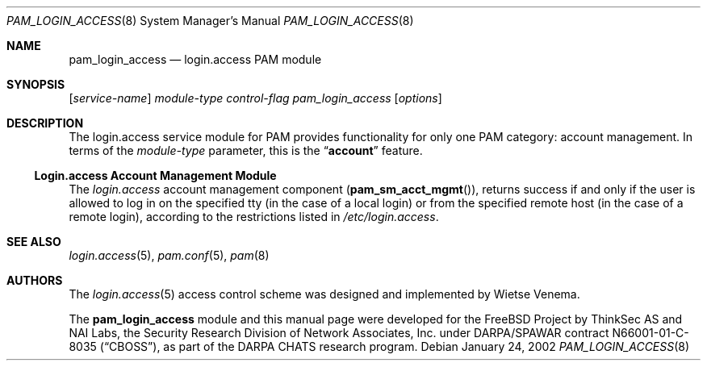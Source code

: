 .\" $NetBSD: pam_login_access.8,v 1.4 2011/08/19 11:56:01 cheusov Exp $
.\" Copyright (c) 2001 Mark R V Murray
.\" All rights reserved.
.\" Copyright (c) 2001 Networks Associates Technology, Inc.
.\" All rights reserved.
.\"
.\" Portions of this software were developed for the FreeBSD Project by
.\" ThinkSec AS and NAI Labs, the Security Research Division of Network
.\" Associates, Inc.  under DARPA/SPAWAR contract N66001-01-C-8035
.\" ("CBOSS"), as part of the DARPA CHATS research program.
.\"
.\" Redistribution and use in source and binary forms, with or without
.\" modification, are permitted provided that the following conditions
.\" are met:
.\" 1. Redistributions of source code must retain the above copyright
.\"    notice, this list of conditions and the following disclaimer.
.\" 2. Redistributions in binary form must reproduce the above copyright
.\"    notice, this list of conditions and the following disclaimer in the
.\"    documentation and/or other materials provided with the distribution.
.\" 3. The name of the author may not be used to endorse or promote
.\"    products derived from this software without specific prior written
.\"    permission.
.\"
.\" THIS SOFTWARE IS PROVIDED BY THE AUTHOR AND CONTRIBUTORS ``AS IS'' AND
.\" ANY EXPRESS OR IMPLIED WARRANTIES, INCLUDING, BUT NOT LIMITED TO, THE
.\" IMPLIED WARRANTIES OF MERCHANTABILITY AND FITNESS FOR A PARTICULAR PURPOSE
.\" ARE DISCLAIMED.  IN NO EVENT SHALL THE AUTHOR OR CONTRIBUTORS BE LIABLE
.\" FOR ANY DIRECT, INDIRECT, INCIDENTAL, SPECIAL, EXEMPLARY, OR CONSEQUENTIAL
.\" DAMAGES (INCLUDING, BUT NOT LIMITED TO, PROCUREMENT OF SUBSTITUTE GOODS
.\" OR SERVICES; LOSS OF USE, DATA, OR PROFITS; OR BUSINESS INTERRUPTION)
.\" HOWEVER CAUSED AND ON ANY THEORY OF LIABILITY, WHETHER IN CONTRACT, STRICT
.\" LIABILITY, OR TORT (INCLUDING NEGLIGENCE OR OTHERWISE) ARISING IN ANY WAY
.\" OUT OF THE USE OF THIS SOFTWARE, EVEN IF ADVISED OF THE POSSIBILITY OF
.\" SUCH DAMAGE.
.\"
.\" $FreeBSD: src/lib/libpam/modules/pam_login_access/pam_login_access.8,v 1.5 2004/07/02 23:52:17 ru Exp $
.\"
.Dd January 24, 2002
.Dt PAM_LOGIN_ACCESS 8
.Os
.Sh NAME
.Nm pam_login_access
.Nd login.access PAM module
.Sh SYNOPSIS
.Op Ar service-name
.Ar module-type
.Ar control-flag
.Pa pam_login_access
.Op Ar options
.Sh DESCRIPTION
The login.access service module for PAM
provides functionality for only one PAM category:
account management.
In terms of the
.Ar module-type
parameter, this is the
.Dq Li account
feature.
.Ss Login.access Account Management Module
The
.Pa login.access
account management component
.Pq Fn pam_sm_acct_mgmt ,
returns success if and only if the user is allowed to log in on the
specified tty (in the case of a local login) or from the specified
remote host (in the case of a remote login), according to the
restrictions listed in
.Pa /etc/login.access .
.Sh SEE ALSO
.Xr login.access 5 ,
.Xr pam.conf 5 ,
.Xr pam 8
.Sh AUTHORS
The
.Xr login.access 5
access control scheme was designed and implemented by
.An Wietse Venema .
.Pp
The
.Nm
module and this manual page were developed for the
.Fx
Project by
ThinkSec AS and NAI Labs, the Security Research Division of Network
Associates, Inc.\& under DARPA/SPAWAR contract N66001-01-C-8035
.Pq Dq CBOSS ,
as part of the DARPA CHATS research program.
